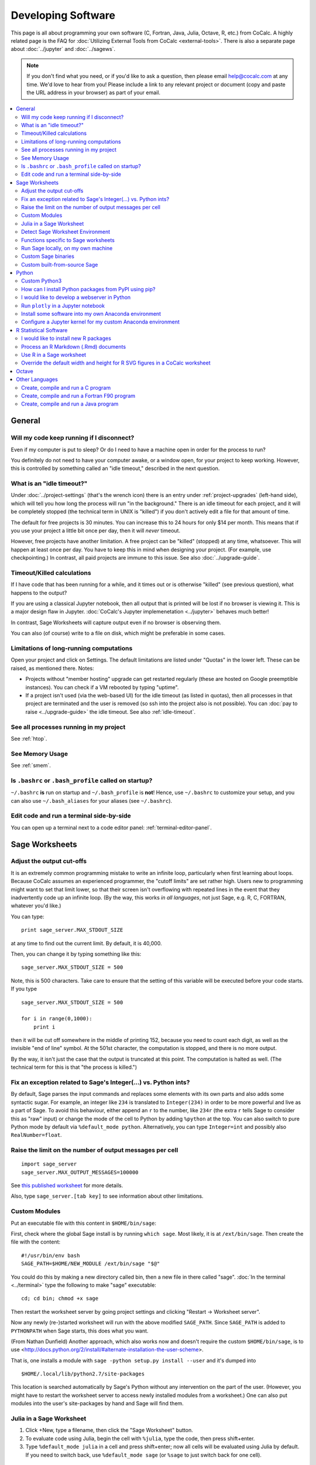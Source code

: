 .. index:: Programming
.. index:: Software Development

======================================
Developing Software
======================================

This page is all about programming your own software (C, Fortran, Java, Julia, Octave, R, etc.) from CoCalc.
A highly related page is the FAQ for :doc:`Utilizing External Tools from CoCalc <external-tools>`.
There is also a separate page about :doc:`../jupyter` and :doc:`../sagews`.

.. note::

    If you don't find what you need, or if you'd like to ask a question, then please email `help@cocalc.com <mailto:help@cocalc.com>`_ at any time. We'd love to hear from you! Please include a link to any relevant project or document (copy and paste the URL address in your browser) as part of your email.

.. contents::
   :local:
   :depth: 2

General
===============================================================


Will my code keep running if I disconnect?
-------------------------------------------------

Even if my computer is put to sleep? Or do I need to have a machine open in order for the  process to run?

You definitely do not need to have your computer awake, or a window open, for your project to keep working. However, this is controlled by something called an "idle timeout," described in the next question.



.. index:: Idle Timeout
.. _idle-timeout:

What is an "idle timeout?"
-------------------------------

Under :doc:`../project-settings` (that's the wrench icon) there is an entry under
:ref:`project-upgrades` (left-hand side),
which will tell you how long the process will run "in the background."
There is an idle timeout for each project,
and it will be completely stopped (the technical term in UNIX is "killed") if you don't actively edit a file for that amount of time.

The default for free projects is 30 minutes.
You can increase this to 24 hours for only $14 per month.
This means that if you use your project a little bit once per day, then it will *never* timeout.

However, free projects have another limitation. A free project can be "killed" (stopped)
at any time, whatsoever. This will happen at least once per day. You have to keep this
in mind when designing your project. (For example, use checkpointing.) In contrast, all
paid projects are immune to this issue. See also :doc:`../upgrade-guide`.



Timeout/Killed calculations
---------------------------------

If I have code that has been running for a  while, and it times out or is otherwise "killed" (see previous question), what happens to the output?

If you are using a classical Jupyter notebook, then all output that is printed will be lost if no
browser is viewing it. This is a major design flaw in Jupyter. :doc:`CoCalc's Jupyter implemenetation <../jupyter>` behaves much better!

In contrast, Sage Worksheets will capture output even if no browser is observing them.

You can also (of course) write to a file on disk, which might be preferable in some cases.



Limitations of long-running computations
---------------------------------------------------

Open your project and click on Settings.
The default limitations are listed under "Quotas" in the lower left.
These can be raised, as mentioned there.  Notes:

* Projects without "member hosting" upgrade can get restarted regularly (these are hosted on Google preemptible instances).  You can check if a VM rebooted by typing "uptime".

* If a project isn't used (via the web-based UI) for the idle timeout (as listed in quotas), then all processes in that project are terminated and the user is removed (so ssh into the project also is not possible). You can :doc:`pay to raise <../upgrade-guide>` the idle timeout. See also :ref:`idle-timeout`.



See all processes running in my project
-------------------------------------------

See :ref:`htop`.

See Memory Usage
----------------------

See :ref:`smem`.


Is ``.bashrc`` or ``.bash_profile`` called on startup?
-------------------------------------------------------------

``~/.bashrc`` **is** run on startup and ``~/.bash_profile`` is **not**!
Hence, use ``~/.bashrc`` to customize your setup,
and you can also use ``~/.bash_aliases`` for your aliases (see ``~/.bashrc``).




Edit code and run a terminal side-by-side
----------------------------------------------

You can open up a terminal next to a code editor panel: :ref:`terminal-editor-panel`.



Sage Worksheets
=====================

Adjust the output cut-offs
---------------------------------------

It is an extremely common programming mistake to write an infinite loop, particularly when first learning about loops. Because CoCalc assumes an experienced programmer, the "cutoff limits" are set rather high. Users new to programming might want to set that limit lower, so that their screen isn't overflowing with repeated lines in the event that they inadvertently code up an infinite loop. (By the way, this works *in all languages*, not just Sage, e.g. R, C, FORTRAN, whatever you'd like.)

You can type::

    print sage_server.MAX_STDOUT_SIZE

at any time to find out the current limit. By default, it is 40,000.

Then, you can change it by typing something like this::

    sage_server.MAX_STDOUT_SIZE = 500

Note, this is 500 characters. Take care to ensure that the setting of this variable will be executed before your code starts. If you type

::

    sage_server.MAX_STDOUT_SIZE = 500

    for i in range(0,1000):
        print i

then it will be cut off somewhere in the middle of printing 152, because you need to count each digit, as well as the invisible "end of line" symbol. At the 501st character, the computation is stopped, and there is no more output.

By the way, it isn't just the case that the output is truncated at this point. The computation is halted as well. (The technical term for this is that "the process is killed.")


Fix an exception related to Sage's Integer(...) vs. Python ints?
---------------------------------------------------------------------

By default, Sage parses the input commands and replaces some elements with its own parts and also adds some syntactic sugar. For example, an integer like ``234`` is translated to ``Integer(234)`` in order to be more powerful and live as a part of Sage. To avoid this behaviour, either append an ``r`` to the number, like ``234r`` (the extra ``r`` tells Sage to consider this as "raw" input) or change the mode of the cell to Python by adding ``%python`` at the top. You can also switch to pure Python mode by default via ``%default_mode python``.   Alternatively, you can type ``Integer=int`` and possibly also ``RealNumber=float``.


Raise the limit on the number of output messages per cell
-------------------------------------------------------------

::

    import sage_server
    sage_server.MAX_OUTPUT_MESSAGES=100000

See `this published worksheet <https://cocalc.com/share/4a5f0542-5873-4eed-a85c-a18c706e8bcd/support/2014-11-01-155354-too-many-messages.sagews?viewer=share>`_ for more details.

Also, type ``sage_server.[tab key]`` to see information about other limitations.



Custom Modules
-------------------

Put an executable file with this content in ``$HOME/bin/sage``:

First, check where the global Sage install is by running ``which sage``. Most likely, it is at ``/ext/bin/sage``. Then create the file with the content::

    #!/usr/bin/env bash
    SAGE_PATH=$HOME/NEW_MODULE /ext/bin/sage "$@"

You could do this by making a new directory called bin, then a new file in there called "sage".
:doc:`In the terminal <../terminal>` type the following to make "sage" executable::

      cd; cd bin; chmod +x sage

Then restart the worksheet server by going project settings and clicking "Restart → Worksheet server".

Now any newly (re-)started worksheet will run with the above modified ``SAGE_PATH``.
Since ``SAGE_PATH`` is added to ``PYTHONPATH`` when Sage starts,
this does what you want.

(From Nathan Dunfield) Another approach, which also works now and doesn't require the custom ``$HOME/bin/sage``, is to use <http://docs.python.org/2/install/#alternate-installation-the-user-scheme>.

That is, one installs a module with ``sage -python setup.py install --user`` and it's dumped into

::

    $HOME/.local/lib/python2.7/site-packages

This location is searched automatically by Sage's Python without any intervention on the part of the user.
(However, you might have to restart the worksheet server to access newly installed modules from a worksheet.)
One can also put modules into the user's site-packages by hand and Sage will find them.


Julia in a Sage Worksheet
-----------------------------------


1. Click +New, type a filename, then click the "Sage Worksheet" button.

2. To evaluate code using Julia, begin the cell with ``%julia``, type the code, then press shift+enter.

3. Type ``%default_mode julia`` in a cell and press shift+enter; now all cells will be evaluated using Julia by default.  If you need to switch back, use ``%default_mode sage`` (or ``%sage`` to just switch back for one cell).


Detect Sage Worksheet Environment
----------------------------------------

If your code is running in a CoCalc worksheet, then the global variable ``__SAGEWS__`` will be defined.


Functions specific to Sage worksheets
-----------------------------------------

Type ``salvus.[tab key]`` to see the auto-complete list of functions or run ``dir(salvus)``.


Run Sage locally, on my own machine
--------------------------------------

There is a lovely tutorial on the web to help you do exactly that:
`Sage Installation Guide <https://doc.sagemath.org/html/en/installation/index.html>`_.


Custom Sage binaries
------------------------------------

See the instructions, :ref:`immediately below <custom-sage-build>`, on using a custom built-from-scratch copy of Sage. Just substitute your own ``.tar.gz`` file for the official build of Sage.


.. _custom-sage-build:

Custom built-from-source Sage
--------------------------------------

.. warning::

    This requires :doc:`a upgraded project <../upgrade-guide>` and takes **hours**!
    By default CoCalc projects have an idle timeout that is smaller. (see :ref:`idle-timeout`)
    If you aren't editing files in the project, your build will get killed part of the way through.
    If you're doing legit Sage development, email THE LINK TO YOUR PROJECT to help@cocalc.com
    and we will increase the idle timeout, disk space, RAM, etc, so you can contribute to Sage.

Open a :doc:`../terminal`.
Grab the source tarball (requires network access).
You can browse `files.sagemath.org <http://files.sagemath.org/>`_ to find recent releases and testing versions.

To build, do the following in your terminal (no need to worry about screen or tmux, of course, since sessions are persistent even if your browser leaves), and check back in a **few hours**::

    tar xvf sage-6.10.tar.gz && cd sage-6.10 && make

After doing that, do something like this in the terminal::

    cd; mkdir -p bin; cd bin; ln -s ~/sage-6.10/sage .

Then restart your worksheet server (in project settings).
Then for that project, you'll have your own 100% customizable copy of Sage; and moreover, when the system-wide Sage is upgraded, your project isn't impacted at all -- that sort of stability is a major win for some people.
This also uses little extra disk space in backups/snapshots, because of de-duplication.
You can of course also install any custom packages you want into this copy of Sage.
You can also help improve Sage: `Developer Guide <http://www.sagemath.org/doc/developer/>`_.

If you want to do Sage development see `How to develop for Sage using SageMath <http://mathandhats.blogspot.com/2014/06/how-to-develop-for-sage-using-sage-math.html>`_.

**Important:** Whenever you change Python code installed in that copy of Sage, you may have to restart the worksheet server and any running worksheets.  This is inconvenient, but is necessary because the worksheet server starts one copy of Sage, then *forks* off additional copies each time you open a new worksheet, which greatly reduces the time from when you open a worksheet until it actually starts computing things.

**Also Important:** If your copy of Sage is messed up in some way, then the worksheet server *can't* start, hence worksheets won't open.  To debug this, open a terminal and do this::

    ~$ cd .smc
    ~/.smc$ sage sage_server.py
    you should see an error here, e.g.,

and fix whatever error you see.  Also look at log files in ``~/.smc/sage_server/``




Python
==========

Custom Python3
-----------------

With full network access enabled, you can download and compile Python 3 this way.
Last line sets a symlink to make it your default!

::

    apt-get source python3.4-dev
    cd python3.4-3.4.0/
    ./configure --prefix=$HOME
    make
    make install
    cd ..
    pip3 install numpy
    pip3 install scipy
    pip3 install matplotlib
    pip3 install ipython
    pip3 install pyzmq
    pip3 install jinja2
    pip3 install tornado
    ln -s ~/bin/python3 ~/bin/python

How can I install Python packages from PyPI using pip?
----------------------------------------------------------

See :doc:`./install-python-lib`.




I would like to develop a webserver in Python
------------------------------------------------

See :doc:`./webserver`.


Run ``plotly`` in a Jupyter notebook
--------------------------------------------

You need to run `Plotly <https://plot.ly/>`_ plots in CoCalc under the **Plain Jupyter Server**.
For more information, see the :ref:`Jupyter Classic / Modern page <jupyter-classical-vs-cocalc>`.

Another option is to use the Plotly `Dash framework <https://plot.ly/products/dash/>`_:
here is a `working example running Dash from a CoCalc terminal <https://share.cocalc.com/share/db982efa-e439-4e2d-933b-7c7011c6b21a/DASH/dash-demo.py?viewer=share>`_



Install some software into my own Anaconda environment
-----------------------------------------------------------

See :ref:`anaconda-install`.

Configure a Jupyter kernel for my custom Anaconda environment
--------------------------------------------------------------------

See :ref:`anaconda-jupyter`.


R Statistical Software
=============================

I would like to install new R packages
--------------------------------------------

See :doc:`install-r-package`.



Process an R Markdown (.Rmd) documents
--------------------------------------------

See :ref:`edit-rmd`.



Use R in a Sage worksheet
---------------------------------------


1. Click +New, type a filename, then click the "Sage Worksheet" button.

2. To evaluate code using R, begin the cell with ``%r``, type the code, then press shift+enter.

3. Type ``%default_mode r`` in a cell and press shift+enter; now all cells will be evaluated using R by default.  If you need to switch back, use ``%default_mode sage``.

Override the default width and height for R SVG figures in a CoCalc worksheet
---------------------------------------------------------------------------------

To set width to 10 inches and height to 4 inches, use the sage command::

    r.set_plot_options(width=10, height=4)

If you have set default_mode to r, then enter the command in a sage mode cell::

    %sage r.set_plot_options(width=10, height=4)

You can change it by typing it again.


Octave
=================

You can work with `Octave <https://www.gnu.org/software/octave/>`_ in

* Jupyter and CoCalc worksheets,
* run its graphical front-end in the :doc:`../x11`,
* work in a :doc:`../terminal`: add or use an existing "Terminal" file, ending in ``.term``,
  and type "octave" on the command line.
* You can create a file that ends with ``.m``, and edit it. 
  Then open an additional panel in the :doc:`../frame-editor` and change it to show a terminal and run the file right there.

Here are example Octave Jupyter notebook and an Octave CoCalc worksheets:

https://github.com/sagemathinc/cocalc-example-files/tree/master/octave

Other Languages
====================


Create, compile and run a C program
------------------------------------------------


1. Click +New, type a filename ending in ".c", e.g., ``foo.c``, and click "Create File" (or just press return).

2. Paste this code into the file::

    #include<stdio.h>
    int main(void) {
        printf("Hello World\n");
        printf("this is CoCalc!\n");
    }

3. Open a :doc:`../terminal` by clicking +New, clicking "Command Line Terminal" (or typing a filename ending in .term), and type ``gcc foo.c -o foo``.   Finally, run the program by typing ```./foo``.

Create, compile and run a Fortran F90 program
------------------------------------------------

See :doc:`./fortran`

Create, compile and run a Java program
------------------------------------------------


1. Create a file ``HelloWorld.java`` containing

::

    public class HelloWorld {
        public static void main (String[] args) {
            System.out.println ("Hello World!");
        }
    }

2. Create a terminal and run ``javac HelloWorld.java`` to compile your program.

3. Run ``java HelloWorld`` to see the output.

